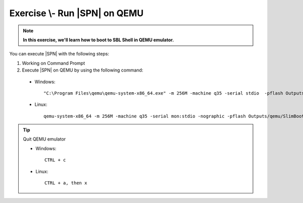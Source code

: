 .. _ExerciseRunSblOnQemu:

Exercise \\- \ Run |SPN| on QEMU
---------------------------------------

.. note::
  **In this exercise, we'll learn how to boot to SBL Shell in QEMU emulator.**


You can execute |SPN| with the following steps:

1. Working on Command Prompt

2. Execute |SPN| on QEMU by using the following command:

 - Windows::

    "C:\Program Files\qemu\qemu-system-x86_64.exe" -m 256M -machine q35 -serial stdio  -pflash Outputs\qemu\SlimBootloader.bin
 
 - Linux::
 
    qemu-system-x86_64 -m 256M -machine q35 -serial mon:stdio -nographic -pflash Outputs/qemu/SlimBootloader.bin


.. image:: /images/ex2.jpg
   :alt: Compile completed
   :align: center


.. tip::
    Quit QEMU emulator    
    
    - Windows::
    
        CTRL + c
    
    - Linux::

        CTRL + a, then x

